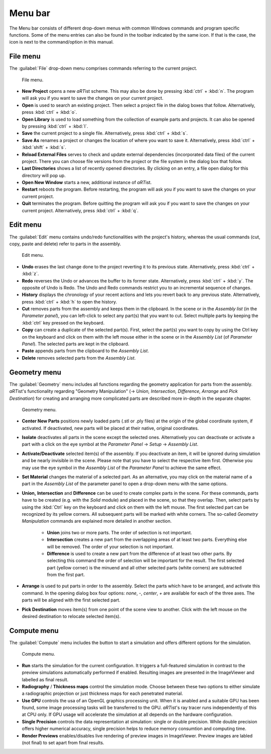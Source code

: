 .. |artist| replace:: *aRT*\ ist

Menu bar
--------
.. _MenuBarSection:

The Menu bar consists of different drop-down menus with common Windows commands and program specific functions. Some of the menu entries can also be found in the toolbar indicated by the same icon. If that is the case, the icon is next to the command/option in this manual.

File menu
^^^^^^^^^
.. _FileMenuSubsection:

The :guilabel:`File` drop-down menu comprises commands referring to the current project.

.. _guiFileMenu:
.. figure:: pictures/gui-menu-file.png
    :alt: aRTist file menu
    :width: 60%

    File menu.

* **New Project** opens a new |artist| scheme. This may also be done by pressing :kbd:`ctrl` + :kbd:`n`. The program will ask you if you want to save the changes on your current project.
* |icon-open| **Open** is used to search an existing project. Then select a project file in the dialog boxes that follow. Alternatively, press :kbd:`ctrl` + :kbd:`o`.
* |icon-library| **Open Library**  is used to load something from the collection of example parts and projects. It can also be opened by pressing :kbd:`ctrl` + :kbd:`l`.
* |icon-save| **Save** the current project to a single file. Alternatively, press :kbd:`ctrl` + :kbd:`s`.
* |icon-saveas| **Save As** renames a project or changes the location of where you want to save it. Alternatively, press :kbd:`ctrl` + :kbd:`shift` + :kbd:`s`.
* **Reload External Files** serves to check and update external dependencies (incorporated data files) of the current project. There you can choose file versions from the project or the file system in the dialog box that follow.
* **Last Directories** shows a list of recently opened directories. By clicking on an entry, a file open dialog for this directory will pop up.
* **Open New Window** starts a new, additional instance of *aRT*\ ist.
* **Restart** reboots the program. Before restarting, the program will ask you if you want to save the changes on your current project.
* **Quit** terminates the program. Before quitting the program will ask you if you want to save the changes on your current project. Alternatively, press :kbd:`ctrl` + :kbd:`q`.


.. |icon-open| image:: pictures/icons/16x16_document-open-folder.png
    :width: 16
.. |icon-library| image:: pictures/icons/16x16_library.png
    :width: 16
.. |icon-save| image:: pictures/icons/16x16_document-save.png
    :width: 16
.. |icon-saveas| image:: pictures/icons/16x16_document-save-as.png
    :width: 16


Edit menu
^^^^^^^^^
.. _EditMenuSubsection:

The :guilabel:`Edit` menu contains undo/redo functionalities with the project's history, whereas the usual commands (cut, copy, paste and delete) refer to parts in the assembly.

.. _guiEditMenu:
.. figure:: pictures/gui-menu-edit.png
    :alt: aRTist edit menu
    :width: 20%

    Edit menu.

* |icon-undo| **Undo** erases the last change done to the project reverting it to its previous state. Alternatively, press :kbd:`ctrl` + :kbd:`z`.
* |icon-redo| **Redo** reverses the Undo or advances the buffer to its former state. Alternatively, press :kbd:`ctrl` + :kbd:`y`. The opposite of Undo is Redo. The Undo and Redo commands restrict you to an incremental sequence of changes.
* **History** displays the chronology of your recent actions and lets you revert back to any previous state. Alternatively, press :kbd:`ctrl` + :kbd:`h` to open the history.
* |icon-cut| **Cut** removes parts from the assembly and keeps them in the clipboard. In the scene or in the *Assembly list* (in the *Parameter panel*), you can left-click to select any part(s) that you want to cut. Select multiple parts by keeping the :kbd:`ctrl` key pressed on the keyboard.
* |icon-copy| **Copy** can create a duplicate of the selected part(s). First, select the part(s) you want to copy by using the Ctrl key on the keyboard and click on them with the left mouse either in the scene or in the *Assembly List* (of *Parameter Panel*). The selected parts are kept in the clipboard.
* |icon-paste| **Paste** appends parts from the clipboard to the *Assembly List*.
* |icon-delete| **Delete** removes selected parts from the *Assembly List*. 

.. |icon-undo| image:: pictures/icons/16x16_edit-undo.png
    :width: 16
.. |icon-redo| image:: pictures/icons/16x16_edit-redo.png
    :width: 16
.. |icon-cut| image:: pictures/icons/16x16_edit-cut.png
    :width: 16
.. |icon-copy| image:: pictures/icons/16x16_edit-copy.png
    :width: 16
.. |icon-paste| image:: pictures/icons/16x16_edit-paste.png
    :width: 16
.. |icon-delete| image:: pictures/icons/16x16_edit-delete.png
    :width: 16


Geometry menu
^^^^^^^^^^^^^
.. _GeometryMenuSubsection:

The :guilabel:`Geometry` menu includes all functions regarding the geometry application for parts from the assembly. |artist|'s functionality regarding "Geometry Manipulation" (→ *Union, Intersection, Difference, Arrange* and *Pick Destination*) for creating and arranging more complicated parts are described more in-depth in the separate chapter.

.. _guiGeometryMenu:
.. figure:: pictures/gui-menu-geometry.png
    :alt: aRTist geometry menu
    :width: 20%

    Geometry menu.

* |icon-centernew| **Center New Parts** positions newly loaded parts (.stl or .ply files) at the origin of the global coordinate system, if activated. If deactivated, new parts will be placed at their native, original coordinates.
* **Isolate** deactivates all parts in the scene except the selected ones. Alternatively you can deactivate or activate a part with a click on the |icon-eye| eye symbol at the *Parameter Panel* → *Setup* → *Assembly List*.
* **Activate/Deactivate** selected item(s) of the assembly. If you deactivate an item, it will be ignored during simulation and be nearly invisible in the scene. Please note that you have to select the respective item first. Otherwise you may use the |icon-eye| eye symbol in the *Assembly List* of the *Parameter Panel* to achieve the same effect.
* **Set Material** changes the material of a selected part. As an alternative, you may click on the material name of a part in the *Assembly List* of the parameter panel to open a drop-down menu with the same options.
* |icon-union| **Union,** |icon-intersection| **Intersection** and |icon-difference| **Difference** can be used to create complex parts in the scene. For these commands, parts have to be created (e.g. with the |icon-solid| *Solid* module) and placed in the scene, so that they overlap. Then, select parts by using the :kbd:`Ctrl` key on the keyboard and click on them with the left mouse. The first selected part can be recognized by its yellow corners. All subsequent parts will be marked with white corners. The so-called *Geometry Manipulation* commands are explained more detailed in another section.

	* |icon-union| **Union** joins two or more parts. The order of selection is not important.
	* |icon-intersection| **Intersection** creates a new part from the overlapping areas of at least two parts. Everything else will be removed. The order of your selection is not important.
	* |icon-difference| **Difference** is used to create a new part from the difference of at least two other parts. By selecting this command the order of selection will be important for the result. The first selected part (yellow corner) is the minuend and all other selected parts (white corners) are subtracted from the first part.
* |icon-arrange| **Arrange** is used to put parts in order to the assembly. Select the parts which have to be arranged, and activate this command. In the opening dialog box four options: *none*, *-*, *center*, *+* are available for each of the three axes. The parts will be aligned with the first selected part.
* |icon-pickposition| **Pick Destination** moves item(s) from one point of the scene view to another. Click with the left mouse on the desired destination to relocate selected item(s).

.. |icon-centernew| image:: pictures/icons/16x16_center-new.png
    :width: 16
.. |icon-eye| image:: pictures/icons/16x16_object-visible-on.png
    :width: 16
.. |icon-union| image:: pictures/icons/16x16_boolean-union.png
    :width: 16
.. |icon-intersection| image:: pictures/icons/16x16_boolean-intersection.png
    :width: 16
.. |icon-difference| image:: pictures/icons/16x16_boolean-difference.png
    :width: 16
.. |icon-solid| image:: pictures/icons/16x16_icon-solid.png
    :width: 16
.. |icon-arrange| image:: pictures/icons/16x16_icon-arrange.png
    :width: 16
.. |icon-pickposition| image:: pictures/icons/16x16_edit-pickposition.png
    :width: 16


Compute menu
^^^^^^^^^^^^^
.. _ComputeMenuSubsection:

The :guilabel:`Compute` menu includes the button to start a simulation and offers different options for the simulation.

.. _guiComputeMenu:
.. figure:: pictures/gui-menu-compute.png
    :alt: aRTist compute menu
    :width: 20%

    Compute menu.

* |icon-run| **Run** starts the simulation for the current configuration. It triggers a full-featured simulation in contrast to the preview simulations automatically performed if enabled. Resulting images are presented in the ImageViewer and labelled |icon-final| as final result.
* **Radiography** / **Thickness maps** control the simulation mode. Choose between these two options to either simulate a radiographic projection or just thickness maps for each penetrated material.
* **Use GPU** controls the usa of an OpenGL graphics processing unit. When it is anabled and a suitable GPU has been found, some image processing tasks will be transferred to the GPU. |artist|'s ray tracer runs independently of this at CPU only. If GPU usage will accelerate the simulation at all depends on the hardware configuration.
* **Single Precision** controls the data representation at simulation: single or double precision. While double precision offers higher numerical accuracy, single precision helps to reduce memory consumtion and computing time.
* **Render Previews** enables/disables live rendering of preview images in ImageViewer. Preview images are labled |icon-preview| (not final) to set apart from final |icon-final| results.

.. |icon-run| image:: pictures/icons/16x16_aRTist.png
    :width: 16
.. |icon-final| image:: pictures/icons/16x16_image-final.png
    :width: 16
.. |icon-preview| image:: pictures/icons/16x16_image-preview.png
    :width: 16
